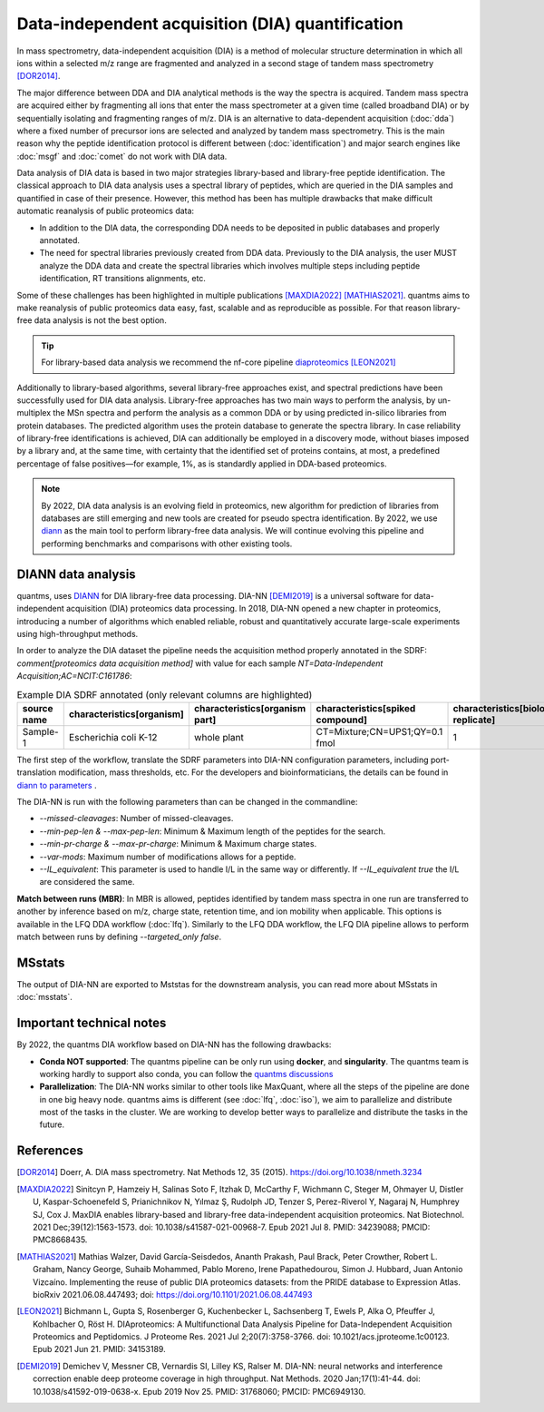 Data-independent acquisition (DIA) quantification
==================================================

In mass spectrometry, data-independent acquisition (DIA) is a method of molecular structure determination in which all ions within a selected m/z range are fragmented and analyzed in a second stage of tandem mass spectrometry [DOR2014]_.

.. image:: images/dia.png
   :width: 300
   :align: center

The major difference between DDA and DIA analytical methods is the way the spectra is acquired. Tandem mass spectra are acquired either by fragmenting all ions that enter the mass spectrometer at a given time (called broadband DIA) or by sequentially isolating and fragmenting ranges of m/z. DIA is an alternative to data-dependent acquisition (:doc:`dda`) where a fixed number of precursor ions are selected and analyzed by tandem mass spectrometry. This is the main reason why the peptide identification protocol is different between (:doc:`identification`) and major search engines like :doc:`msgf` and :doc:`comet` do not work with DIA data.

Data analysis of DIA data is based in two major strategies library-based and library-free peptide identification. The classical approach to DIA data analysis uses a spectral library of peptides, which are queried in the DIA samples and quantified in case of their presence. However, this method has been has multiple drawbacks that make difficult automatic reanalysis of public proteomics data:

- In addition to the DIA data, the corresponding DDA needs to be deposited in public databases and properly annotated.
- The need for spectral libraries previously created from DDA data. Previously to the DIA analysis, the user MUST analyze the DDA data and create the spectral libraries which involves multiple steps including peptide identification, RT transitions alignments, etc.

Some of these challenges has been highlighted in multiple publications [MAXDIA2022]_ [MATHIAS2021]_. quantms aims to make reanalysis of public proteomics data easy, fast, scalable and as reproducible as possible. For that reason library-free data analysis is not the best option.

.. tip:: For library-based data analysis we recommend the nf-core pipeline `diaproteomics <https://nf-co.re/diaproteomics>`_ [LEON2021]_

Additionally to library-based algorithms, several library-free approaches exist, and spectral predictions have been successfully used for DIA data analysis. Library-free approaches has two main ways to perform the analysis, by un-multiplex the MSn spectra and perform the analysis as a common DDA or by using predicted in-silico libraries from protein databases. The predicted algorithm uses the protein database to generate the spectra library. In case reliability of library-free identifications is achieved, DIA can additionally be employed in a discovery mode, without biases imposed by a library and, at the same time, with certainty that the identified set of proteins contains, at most, a predefined percentage of false positives—for example, 1%, as is standardly applied in DDA-based proteomics.

.. note:: By 2022, DIA data analysis is an evolving field in proteomics, new algorithm for prediction of libraries from databases are still emerging and new tools are created for pseudo spectra identification. By 2022, we use `diann <https://github.com/vdemichev/DiaNN>`_ as the main tool to perform library-free data analysis. We will continue evolving this pipeline and performing benchmarks and comparisons with other existing tools.

DIANN data analysis
--------------------

quantms, uses `DIANN <https://github.com/vdemichev/DiaNN>`_ for DIA library-free data processing. DIA-NN [DEMI2019]_ is a universal software for data-independent acquisition (DIA) proteomics data processing. In 2018, DIA-NN opened a new chapter in proteomics, introducing a number of algorithms which enabled reliable, robust and quantitatively accurate large-scale experiments using high-throughput methods.

In order to analyze the DIA dataset the pipeline needs the acquisition method properly annotated in the SDRF:  `comment[proteomics data acquisition method]` with value for each sample `NT=Data-Independent Acquisition;AC=NCIT:C161786`:

.. csv-table:: Example DIA SDRF annotated (only relevant columns are highlighted)
   :header: "source name", "characteristics[organism]", "characteristics[organism part]", "characteristics[spiked compound]", "characteristics[biological replicate]", "assay name", "comment[data file]", "comment[technical replicate]", "comment[fraction identifier]", "comment[proteomics data acquisition method]", "comment[label]", "comment[modification parameters]", "comment[modification parameters]", "comment[cleavage agent details]", "comment[precursor mass tolerance]", "comment[fragment mass tolerance]", "factor value[spiked compound]"

   "Sample-1", "Escherichia coli K-12", "whole plant", "CT=Mixture;CN=UPS1;QY=0.1 fmol", "1", "run 1", "RD139_Narrow_UPS1_0_1fmol_inj1.raw", "1", "1", "NT=Data-Independent Acquisition;AC=NCIT:C161786", "AC=MS:1002038;NT=label free sample", "NT=Oxidation;MT=Variable;TA=M;AC=Unimod:35", "NT=Carbamidomethyl;TA=C;MT=fixed;AC=UNIMOD:4", "AC=MS:1001313;NT=Trypsin", "10 ppm", "20 mmu", "CT=Mixture;CN=UPS1;QY=0.1 fmol"

The first step of the workflow, translate the SDRF parameters into DIA-NN configuration parameters, including port-translation modification, mass thresholds, etc. For the developers and bioinformaticians, the details can be found in `diann to parameters <https://github.com/bigbio/quantms/blob/dev/bin/prepare_diann_parameters.py>`_ .

The DIA-NN is run with the following parameters than can be changed in the commandline:

- `--missed-cleavages`: Number of missed-cleavages.
- `--min-pep-len & --max-pep-len`: Minimum & Maximum length of the peptides for the search.
- `--min-pr-charge & --max-pr-charge`: Minimum & Maximum charge states.
- `--var-mods`: Maximum number of modifications allows for a peptide.
- `--IL_equivalent`: This parameter is used to handle I/L in the same way or differently. If `--IL_equivalent true` the I/L are considered the same.

**Match between runs (MBR)**: In MBR is allowed, peptides identified by tandem mass spectra in one run are transferred to another by inference based on m/z, charge state, retention time, and ion mobility when applicable. This options is available in the LFQ DDA workflow (:doc:`lfq`). Similarly to the LFQ DDA workflow, the LFQ DIA pipeline allows to perform match between runs by defining `--targeted_only false`.

MSstats
------------

The output of DIA-NN are exported to Mststas for the downstream analysis, you can read more about MSstats in :doc:`msstats`.

Important technical notes
--------------------------

By 2022, the quantms DIA workflow based on DIA-NN has the following drawbacks:

- **Conda NOT supported**: The quantms pipeline can be only run using **docker**, and **singularity**. The quantms team is working hardly to support also conda, you can follow the `quantms discussions <https://github.com/bigbio/quantms/discussions>`_

- **Parallelization**: The DIA-NN works similar to other tools like MaxQuant, where all the steps of the pipeline are done in one big heavy node. quantms aims is different (see :doc:`lfq`, :doc:`iso`), we aim to parallelize and distribute most of the tasks in the cluster. We are working to develop better ways to parallelize and distribute the tasks in the future.


References
------------

.. [DOR2014] Doerr, A. DIA mass spectrometry. Nat Methods 12, 35 (2015). https://doi.org/10.1038/nmeth.3234

.. [MAXDIA2022] Sinitcyn P, Hamzeiy H, Salinas Soto F, Itzhak D, McCarthy F, Wichmann C, Steger M, Ohmayer U, Distler U, Kaspar-Schoenefeld S, Prianichnikov N, Yılmaz Ş, Rudolph JD, Tenzer S, Perez-Riverol Y, Nagaraj N, Humphrey SJ, Cox J. MaxDIA enables library-based and library-free data-independent acquisition proteomics. Nat Biotechnol. 2021 Dec;39(12):1563-1573. doi: 10.1038/s41587-021-00968-7. Epub 2021 Jul 8. PMID: 34239088; PMCID: PMC8668435.

.. [MATHIAS2021] Mathias Walzer, David García-Seisdedos, Ananth Prakash, Paul Brack, Peter Crowther, Robert L. Graham, Nancy George, Suhaib Mohammed, Pablo Moreno, Irene Papathedourou, Simon J. Hubbard, Juan Antonio Vizcaíno. Implementing the reuse of public DIA proteomics datasets: from the PRIDE database to Expression Atlas. bioRxiv 2021.06.08.447493; doi: https://doi.org/10.1101/2021.06.08.447493

.. [LEON2021] Bichmann L, Gupta S, Rosenberger G, Kuchenbecker L, Sachsenberg T, Ewels P, Alka O, Pfeuffer J, Kohlbacher O, Röst H. DIAproteomics: A Multifunctional Data Analysis Pipeline for Data-Independent Acquisition Proteomics and Peptidomics. J Proteome Res. 2021 Jul 2;20(7):3758-3766. doi: 10.1021/acs.jproteome.1c00123. Epub 2021 Jun 21. PMID: 34153189.

.. [DEMI2019] Demichev V, Messner CB, Vernardis SI, Lilley KS, Ralser M. DIA-NN: neural networks and interference correction enable deep proteome coverage in high throughput. Nat Methods. 2020 Jan;17(1):41-44. doi: 10.1038/s41592-019-0638-x. Epub 2019 Nov 25. PMID: 31768060; PMCID: PMC6949130.



